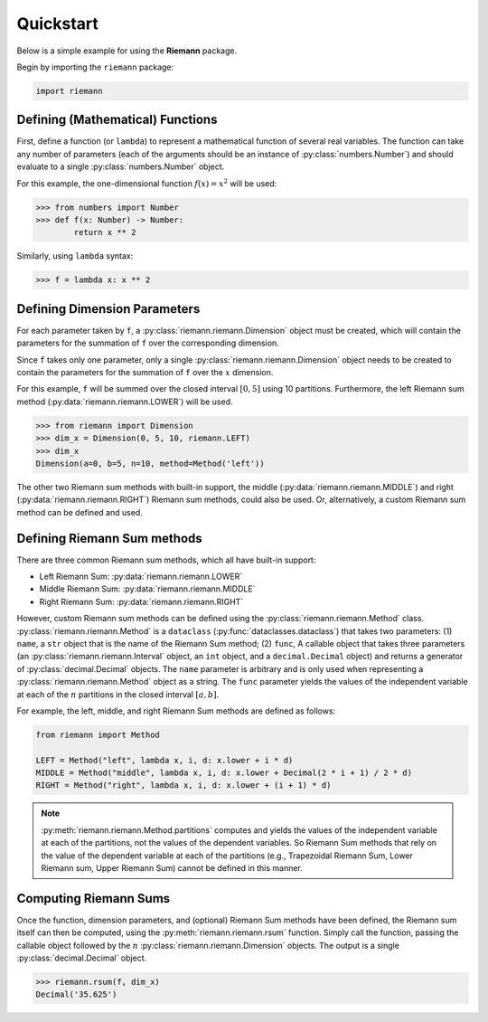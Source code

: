 .. _quickstart:

Quickstart
==========

Below is a simple example for using the **Riemann** package.

Begin by importing the ``riemann`` package:

.. code-block:: python

    import riemann

Defining (Mathematical) Functions
---------------------------------

First, define a function (or ``lambda``) to represent a mathematical function of several real
variables. The function can take any number of parameters (each of the arguments should be an
instance of :py:class:`numbers.Number`) and should evaluate to a single :py:class:`numbers.Number`
object.

For this example, the one-dimensional function :math:`f(x) = x^{2}` will be used:

.. code-block:: python

    >>> from numbers import Number
    >>> def f(x: Number) -> Number:
            return x ** 2

Similarly, using ``lambda`` syntax:

.. code-block:: python

    >>> f = lambda x: x ** 2

Defining Dimension Parameters
-----------------------------

For each parameter taken by ``f``, a :py:class:`riemann.riemann.Dimension` object must be created,
which will contain the parameters for the summation of ``f`` over the corresponding dimension.

Since ``f`` takes only one parameter, only a single :py:class:`riemann.riemann.Dimension` object
needs to be created to contain the parameters for the summation of ``f`` over the :math:`x`
dimension.

For this example, ``f`` will be summed over the closed interval :math:`[0, 5]` using 10 partitions.
Furthermore, the left Riemann sum method (:py:data:`riemann.riemann.LOWER`) will be used.

.. code-block:: python

    >>> from riemann import Dimension
    >>> dim_x = Dimension(0, 5, 10, riemann.LEFT)
    >>> dim_x
    Dimension(a=0, b=5, n=10, method=Method('left'))

The other two Riemann sum methods with built-in support, the middle
(:py:data:`riemann.riemann.MIDDLE`) and right (:py:data:`riemann.riemann.RIGHT`) Riemann sum
methods, could also be used. Or, alternatively, a custom Riemann sum method can be defined and
used.

Defining Riemann Sum methods
----------------------------

There are three common Riemann sum methods, which all have built-in support:

- Left Riemann Sum: :py:data:`riemann.riemann.LOWER`
- Middle Riemann Sum: :py:data:`riemann.riemann.MIDDLE`
- Right Riemann Sum: :py:data:`riemann.riemann.RIGHT`

However, custom Riemann sum methods can be defined using the :py:class:`riemann.riemann.Method`
class. :py:class:`riemann.riemann.Method` is a ``dataclass`` (:py:func:`dataclasses.dataclass`)
that takes two parameters: (1) ``name``, a ``str`` object that is the name of the Riemann Sum
method; (2) ``func``, A callable object that takes three parameters (an
:py:class:`riemann.riemann.Interval` object, an ``int`` object, and a ``decimal.Decimal`` object)
and returns a generator of :py:class:`decimal.Decimal` objects. The ``name`` parameter is arbitrary
and is only used when representing a :py:class:`riemann.riemann.Method` object as a string. The
``func`` parameter yields the values of the independent variable at each of the :math:`n`
partitions in the closed interval :math:`[a, b]`.

For example, the left, middle, and right Riemann Sum methods are defined as follows:

.. code-block:: python

    from riemann import Method
    
    LEFT = Method("left", lambda x, i, d: x.lower + i * d)
    MIDDLE = Method("middle", lambda x, i, d: x.lower + Decimal(2 * i + 1) / 2 * d)
    RIGHT = Method("right", lambda x, i, d: x.lower + (i + 1) * d)

.. note::

    :py:meth:`riemann.riemann.Method.partitions` computes and yields the values of the independent
    variable at each of the partitions, not the values of the dependent variables. So Riemann Sum
    methods that rely on the value of the dependent variable at each of the partitions (e.g.,
    Trapezoidal Riemann Sum, Lower Riemann sum, Upper Riemann Sum) cannot be defined in this
    manner.

Computing Riemann Sums
----------------------

Once the function, dimension parameters, and (optional) Riemann Sum methods have been defined, the
Riemann sum itself can then be computed, using the :py:meth:`riemann.riemann.rsum` function. Simply
call the function, passing the callable object followed by the :math:`n`
:py:class:`riemann.riemann.Dimension` objects. The output is a single :py:class:`decimal.Decimal`
object.

.. code-block::

    >>> riemann.rsum(f, dim_x)
    Decimal('35.625')
